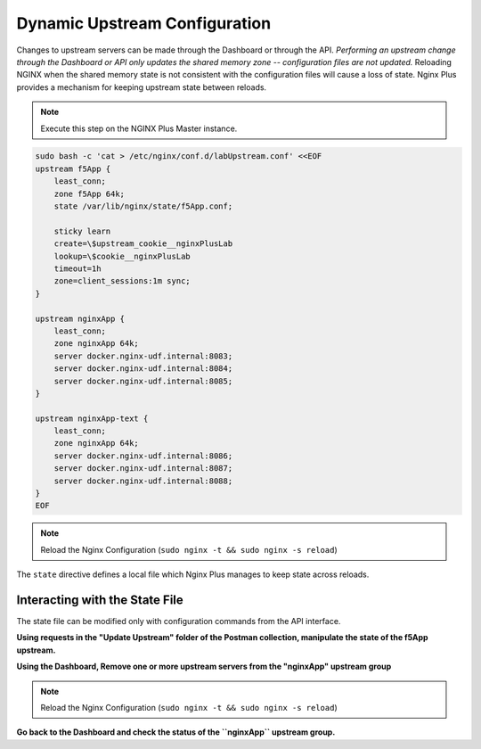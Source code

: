 Dynamic Upstream Configuration
------------------------------

Changes to upstream servers can be made through the Dashboard or through the API. 
*Performing an upstream change through the Dashboard or API only updates the shared memory zone -- configuration files are not updated.*
Reloading NGINX when the shared memory state is not consistent with the configuration files will cause a loss of state.
Nginx Plus provides a mechanism for keeping upstream state between reloads.

.. note:: Execute this step on the NGINX Plus Master instance.

.. code:: 

    sudo bash -c 'cat > /etc/nginx/conf.d/labUpstream.conf' <<EOF
    upstream f5App { 
        least_conn;
        zone f5App 64k;
        state /var/lib/nginx/state/f5App.conf;

        sticky learn
        create=\$upstream_cookie__nginxPlusLab
        lookup=\$cookie__nginxPlusLab
        timeout=1h
        zone=client_sessions:1m sync;
    }

    upstream nginxApp { 
        least_conn;
        zone nginxApp 64k;
        server docker.nginx-udf.internal:8083;  
        server docker.nginx-udf.internal:8084;  
        server docker.nginx-udf.internal:8085;
    }

    upstream nginxApp-text {
        least_conn;
        zone nginxApp 64k;
        server docker.nginx-udf.internal:8086;  
        server docker.nginx-udf.internal:8087;  
        server docker.nginx-udf.internal:8088;
    }
    EOF

.. note:: Reload the Nginx Configuration (``sudo nginx -t && sudo nginx -s reload``)

The ``state`` directive defines a local file which Nginx Plus manages to keep state across reloads.

Interacting with the State File
~~~~~~~~~~~~~~~~~~~~~~~~~~~~~~~
The state file can be modified only with configuration commands from the API interface. 

**Using requests in the "Update Upstream" folder of the Postman collection, manipulate the state of the f5App upstream.**

.. image:: /_static/upstreamupdate.png
   :width: 200pt

**Using the Dashboard, Remove one or more upstream servers from the "nginxApp" upstream group**

.. image:: /_static/morestate.png
   :width: 250pt

.. image:: /_static/noservers.png

.. note:: Reload the Nginx Configuration (``sudo nginx -t && sudo nginx -s reload``)

**Go back to the Dashboard and check the status of the ``nginxApp`` upstream group.**

.. todo:: reqork this examplea  bit to differentiate the state of the upstreams




